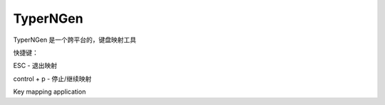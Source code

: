 TyperNGen
=========

TyperNGen 是一个跨平台的，键盘映射工具

快捷键：

ESC - 退出映射

control + p - 停止/继续映射

Key mapping application

.. _`Briefcase`: https://briefcase.readthedocs.io/
.. _`The BeeWare Project`: https://beeware.org/
.. _`becoming a financial member of BeeWare`: https://beeware.org/contributing/membership
